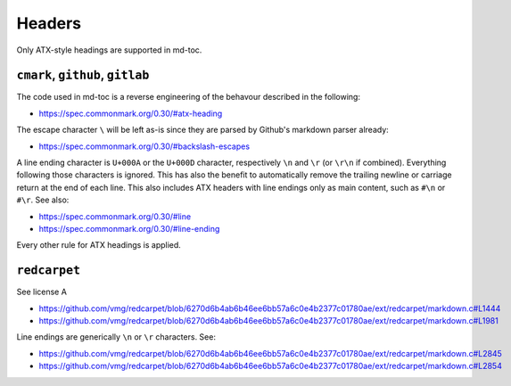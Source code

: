 Headers
=======

Only ATX-style headings are supported in md-toc.

``cmark``, ``github``, ``gitlab``
---------------------------------

The code used in md-toc is a reverse engineering of the
behavour described in the following:

- https://spec.commonmark.org/0.30/#atx-heading

The escape character ``\`` will be left as-is since they are parsed by
Github's markdown parser already:

- https://spec.commonmark.org/0.30/#backslash-escapes

A line ending character is ``U+000A`` or the ``U+000D`` character,
respectively ``\n`` and ``\r`` (or ``\r\n`` if combined).
Everything following those characters is ignored.
This has also the benefit to automatically remove
the trailing newline or carriage return at the end of each line. This also
includes ATX headers with line endings only as main content, such as
``#\n`` or ``#\r``. See also:

- https://spec.commonmark.org/0.30/#line
- https://spec.commonmark.org/0.30/#line-ending

Every other rule for ATX headings is applied.

``redcarpet``
-------------

See license A

- https://github.com/vmg/redcarpet/blob/6270d6b4ab6b46ee6bb57a6c0e4b2377c01780ae/ext/redcarpet/markdown.c#L1444
- https://github.com/vmg/redcarpet/blob/6270d6b4ab6b46ee6bb57a6c0e4b2377c01780ae/ext/redcarpet/markdown.c#L1981

Line endings are generically ``\n`` or ``\r`` characters. See:

- https://github.com/vmg/redcarpet/blob/6270d6b4ab6b46ee6bb57a6c0e4b2377c01780ae/ext/redcarpet/markdown.c#L2845
- https://github.com/vmg/redcarpet/blob/6270d6b4ab6b46ee6bb57a6c0e4b2377c01780ae/ext/redcarpet/markdown.c#L2854
